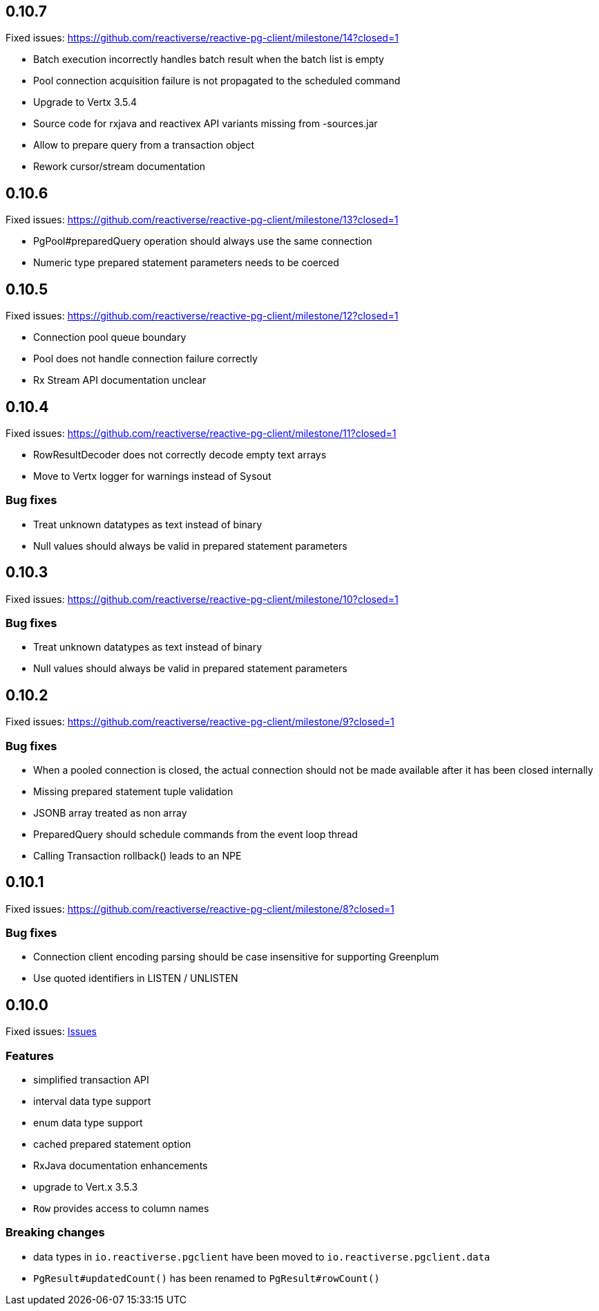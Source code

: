 == 0.10.7

Fixed issues: https://github.com/reactiverse/reactive-pg-client/milestone/14?closed=1

- Batch execution incorrectly handles batch result when the batch list is empty
- Pool connection acquisition failure is not propagated to the scheduled command
- Upgrade to Vertx 3.5.4
- Source code for rxjava and reactivex API variants missing from -sources.jar
- Allow to prepare query from a transaction object
- Rework cursor/stream documentation

== 0.10.6

Fixed issues: https://github.com/reactiverse/reactive-pg-client/milestone/13?closed=1

- PgPool#preparedQuery operation should always use the same connection
- Numeric type prepared statement parameters needs to be coerced

== 0.10.5

Fixed issues: https://github.com/reactiverse/reactive-pg-client/milestone/12?closed=1

- Connection pool queue boundary
- Pool does not handle connection failure correctly
- Rx Stream API documentation unclear

== 0.10.4

Fixed issues: https://github.com/reactiverse/reactive-pg-client/milestone/11?closed=1

- RowResultDecoder does not correctly decode empty text arrays
- Move to Vertx logger for warnings instead of Sysout

=== Bug fixes

- Treat unknown datatypes as text instead of binary
- Null values should always be valid in prepared statement parameters

== 0.10.3

Fixed issues: https://github.com/reactiverse/reactive-pg-client/milestone/10?closed=1

=== Bug fixes

- Treat unknown datatypes as text instead of binary
- Null values should always be valid in prepared statement parameters

== 0.10.2

Fixed issues: https://github.com/reactiverse/reactive-pg-client/milestone/9?closed=1

=== Bug fixes

- When a pooled connection is closed, the actual connection should not be made available after it has been closed internally
- Missing prepared statement tuple validation
- JSONB array treated as non array
- PreparedQuery should schedule commands from the event loop thread
- Calling Transaction rollback() leads to an NPE

== 0.10.1

Fixed issues: https://github.com/reactiverse/reactive-pg-client/milestone/8?closed=1

=== Bug fixes

- Connection client encoding parsing should be case insensitive for supporting Greenplum
- Use quoted identifiers in LISTEN / UNLISTEN

== 0.10.0

Fixed issues: https://github.com/reactiverse/reactive-pg-client/milestone/7?closed=1[Issues]

=== Features

- simplified transaction API
- interval data type support
- enum data type support
- cached prepared statement option
- RxJava documentation enhancements
- upgrade to Vert.x 3.5.3
- `Row` provides access to column names

=== Breaking changes

- data types in `io.reactiverse.pgclient` have been moved to `io.reactiverse.pgclient.data`
- `PgResult#updatedCount()` has been renamed to `PgResult#rowCount()`


